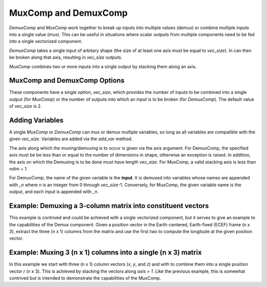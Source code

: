 
.. _mux_demux_comp_feature:

*********************
MuxComp and DemuxComp
*********************

`DemuxComp` and `MuxComp` work together to break up inputs into multiple values (demux) or combine
multiple inputs into a single value (mux).  This can be useful in situations where scalar outputs
from multiple components need to be fed into a single vectorized component.

`DemuxComp` takes a single input of arbitary shape (the size of at least one axis must be equal
to `vec_size`).  In can then be broken along that axis, resulting in `vec_size` outputs.

`MuxComp` combines two or more inputs into a single output by stacking them along an axis.

MuxComp and DemuxComp Options
-----------------------------

These components have a single option, `vec_size`, which provides the number of inputs to be
combined into a single output (for `MuxComp`) or the number of outputs into which an input is
to be broken (for `DemuxComp`).  The default value of `vec_size` is 2.

Adding Variables
----------------

A single `MuxComp` or `DemuxComp` can mux or demux multiple variables, so long as all variables
are compatible with the given `vec_size`.  Variables are added via the `add_var` method.

The axis along which the muxing/demuxing is to occur is given via the axis argument.  For DemuxComp,
the specified axis must be be less than or equal to the number of dimensions in shape,
otherwise an exception is raised.  In addition, the axis on which the Demuxing is to be done must
have length `vec_size`.  For MuxComp, a valid stacking axis is less than *ndim* + 1.

For DemuxComp, the name of the given variable is the **input**.  It is demuxed into variables whose
names are appended with `_n` where `n` is an integer from 0 through `vec_size`-1.  Conversely, for
MuxComp, the given variable name is the output, and each input is appended with `_n`.

.. py:method:: add_var(self, name, val=1.0, shape=None, units=None, desc='', axis=0):

    Add a variable to be muxed or demuxed, and all associated input/output variables

    :param str name: The name of the variable in this component's namespace.
    :param float, list, tuple, ndarray, Iterable val: The initial value of the variable being added in user-defined units. Default is 1.0.
    :param int, tuple, list, or None shape: Shape of the *input* variable, only required if src_indices not provided and val is not an array. Default is None.
    :param str units: Units in which this input variable will be provided to the component during execution. Default is None, which means it is unitless.
    :param str desc: Description of the variable
    :param int axis: The axis along which the elements will be muxed or demuxed.  Default is 0.

Example: Demuxing a 3-column matrix into constituent vectors
------------------------------------------------------------

This example is contrived and could be achieved with a single vectorized component, but it serves
to give an example to the capabilities of the Demux component.  Given a position vector in the
Earth-centered, Earth-fixed (ECEF) frame (n x 3), extract the three (n x 1) columns from the matrix
and use the first two to compute the longitude at the given position vector.

.. embed-code::
    openmdao.components.tests.test_demux_comp.TestForDocs.test
    :layout: interleave

Example: Muxing 3 (n x 1) columns into a single (n x 3) matrix
--------------------------------------------------------------

In this example we start with three (n x 1) column vectors (`x`, `y`, and `z`) and with to
combine them into a single position vector `r` (n x 3).  This is achieved by stacking the vectors
along `axis = 1`.  Like the previous example, this is somewhat contrived but is intended to demonstrate
the capabilities of the MuxComp.

.. embed-code::
    openmdao.components.tests.test_mux_comp.TestForDocs.test
    :layout: interleave

.. tags:: DemuxComp, MuxComp, Component